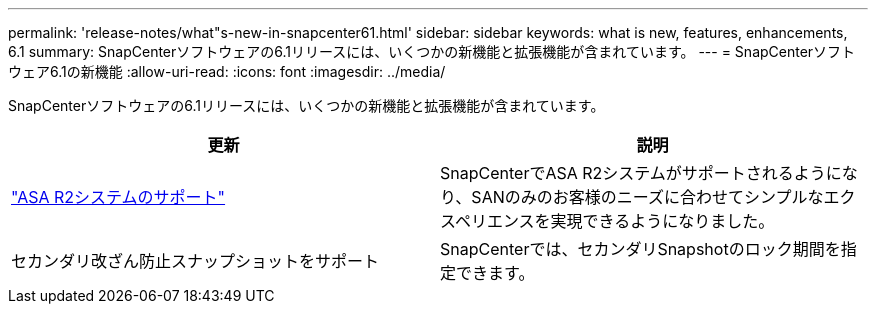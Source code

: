 ---
permalink: 'release-notes/what"s-new-in-snapcenter61.html' 
sidebar: sidebar 
keywords: what is new, features, enhancements, 6.1 
summary: SnapCenterソフトウェアの6.1リリースには、いくつかの新機能と拡張機能が含まれています。 
---
= SnapCenterソフトウェア6.1の新機能
:allow-uri-read: 
:icons: font
:imagesdir: ../media/


[role="lead"]
SnapCenterソフトウェアの6.1リリースには、いくつかの新機能と拡張機能が含まれています。

|===
| 更新 | 説明 


| link:../install/learn-about-supporting-asa-r2-in-snapcenter.html["ASA R2システムのサポート"]  a| 
SnapCenterでASA R2システムがサポートされるようになり、SANのみのお客様のニーズに合わせてシンプルなエクスペリエンスを実現できるようになりました。



| セカンダリ改ざん防止スナップショットをサポート  a| 
SnapCenterでは、セカンダリSnapshotのロック期間を指定できます。

|===